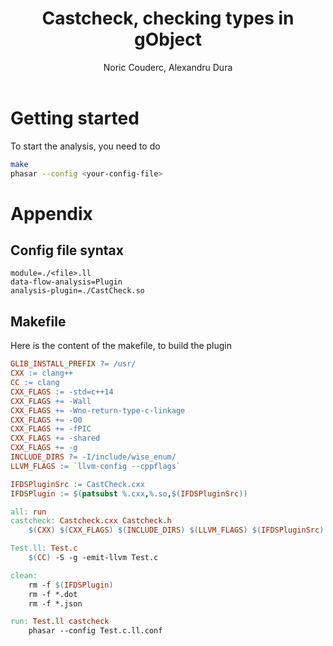 #+TITLE: Castcheck, checking types in gObject
#+AUTHOR: Noric Couderc, Alexandru Dura

* Getting started
  To start the analysis, you need to do
  #+BEGIN_SRC bash
  make
  phasar --config <your-config-file>
  #+END_SRC
  
* Appendix

** Config file syntax
   #+BEGIN_SRC 
   module=./<file>.ll
   data-flow-analysis=Plugin
   analysis-plugin=./CastCheck.so
   #+END_SRC
   
** Makefile
   Here is the content of the makefile, to build the plugin
   #+BEGIN_SRC makefile :tangle Makefile
GLIB_INSTALL_PREFIX ?= /usr/
CXX := clang++
CC := clang
CXX_FLAGS := -std=c++14
CXX_FLAGS += -Wall
CXX_FLAGS += -Wno-return-type-c-linkage
CXX_FLAGS += -O0
CXX_FLAGS += -fPIC
CXX_FLAGS += -shared
CXX_FLAGS += -g
INCLUDE_DIRS ?= -I/include/wise_enum/
LLVM_FLAGS := `llvm-config --cppflags`

IFDSPluginSrc := CastCheck.cxx
IFDSPlugin := $(patsubst %.cxx,%.so,$(IFDSPluginSrc))

all: run
castcheck: Castcheck.cxx Castcheck.h
	$(CXX) $(CXX_FLAGS) $(INCLUDE_DIRS) $(LLVM_FLAGS) $(IFDSPluginSrc) -o $(IFDSPlugin)

Test.ll: Test.c
	$(CC) -S -g -emit-llvm Test.c

clean:
	rm -f $(IFDSPlugin)
	rm -f *.dot
	rm -f *.json

run: Test.ll castcheck
	phasar --config Test.c.ll.conf
   #+END_SRC
